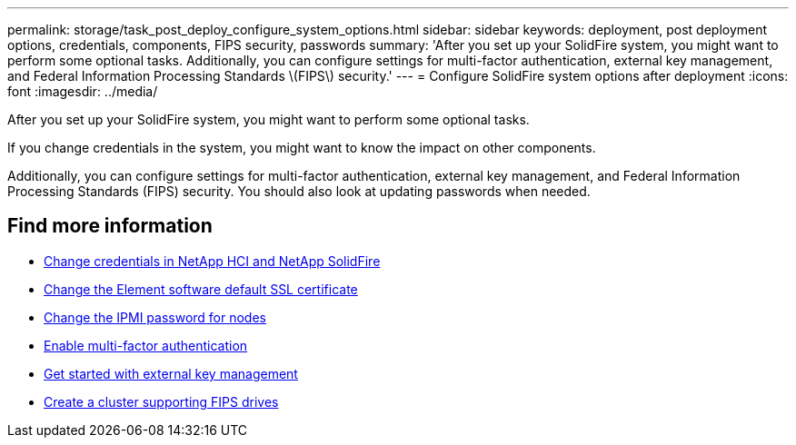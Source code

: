 ---
permalink: storage/task_post_deploy_configure_system_options.html
sidebar: sidebar
keywords: deployment, post deployment options, credentials, components, FIPS security, passwords
summary: 'After you set up your SolidFire system, you might want to perform some optional tasks. Additionally, you can configure settings for multi-factor authentication, external key management, and Federal Information Processing Standards \(FIPS\) security.'
---
= Configure SolidFire system options after deployment
:icons: font
:imagesdir: ../media/

[.lead]
After you set up your SolidFire system, you might want to perform some optional tasks.

If you change credentials in the system, you might want to know the impact on other components.

Additionally, you can configure settings for multi-factor authentication, external key management, and Federal Information Processing Standards (FIPS) security.
You should also look at updating passwords when needed.


== Find more information
* link:task_post_deploy_credentials.html[Change credentials in NetApp HCI and NetApp SolidFire]
* link:reference_post_deploy_change_default_ssl_certificate.html[Change the Element software default SSL certificate]
* link:task_post_deploy_credential_change_ipmi_password.html[Change the IPMI password for nodes]
* link:concept_system_manage_mfa_enable_multi_factor_authentication.html[Enable multi-factor authentication]
* link:concept_system_manage_key_get_started_with_external_key_management.html[Get started with external key management]
* link:task_system_manage_fips_create_a_cluster_supporting_fips_drives.html[Create a cluster supporting FIPS drives]
